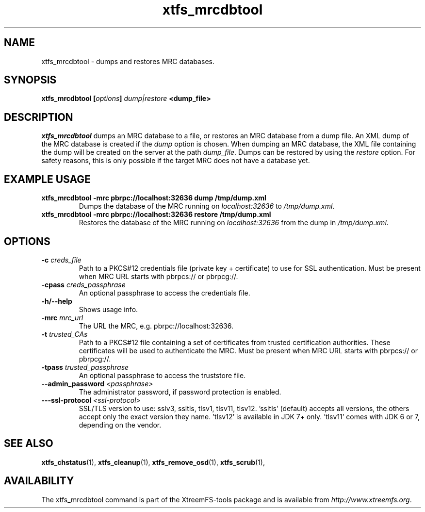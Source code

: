 .TH xtfs_mrcdbtool 1 "July 2011" "The XtreemFS Distributed File System" "XtreemFS Admin Tools"
.SH NAME
xtfs_mrcdbtool \- dumps and restores MRC databases.
.SH SYNOPSIS
\fBxtfs_mrcdbtool [\fIoptions\fB] \fIdump|restore\fP <dump_file>
.br

.SH DESCRIPTION
.I xtfs_mrcdbtool
dumps an MRC database to a file, or restores an MRC database from a dump file. An XML dump of the MRC database is created if the \fIdump\fP option is chosen. When dumping an MRC database, the XML file containing the dump will be created on the server at the path \fIdump_file\fP. Dumps can be restored by using the \fIrestore\fP option. For safety reasons, this is only possible if the target MRC does not have a database yet.

.SH EXAMPLE USAGE
.TP
.B "xtfs_mrcdbtool -mrc pbrpc://localhost:32636 dump /tmp/dump.xml"
Dumps the database of the MRC running on \fIlocalhost:32636\fP to \fI/tmp/dump.xml\fP.
.TP
.B "xtfs_mrcdbtool -mrc pbrpc://localhost:32636 restore /tmp/dump.xml"
Restores the database of the MRC running on \fIlocalhost:32636\fP from the dump in \fI/tmp/dump.xml\fP.

.SH OPTIONS
.TP
.B \-c \fIcreds_file
Path to a PKCS#12 credentials file (private key + certificate) to use for SSL authentication. Must be present when MRC URL starts with pbrpcs:// or pbrpcg://.
.TP
.B \-cpass \fIcreds_passphrase
An optional passphrase to access the credentials file.
.TP
.B \-h/--help
Shows usage info.
.TP
.B \-mrc \fImrc_url
The URL the MRC, e.g. pbrpc://localhost:32636.
.TP
.B \-t \fItrusted_CAs
Path to a PKCS#12 file containing a set of certificates from trusted certification authorities. These certificates will be used to authenticate the MRC. Must be present when MRC URL starts with pbrpcs:// or pbrpcg://.
.TP
.B \-tpass \fItrusted_passphrase
An optional passphrase to access the truststore file.
.TP
.B \--admin_password \fI<passphrase>
The administrator password, if password protection is enabled.
.TP
\fB---ssl-protocol \fI<ssl-protocol> 
SSL/TLS version to use: sslv3, ssltls, tlsv1, tlsv11, tlsv12. 'ssltls' (default) accepts all versions, the others accept only the exact version they name. 'tlsv12' is available in JDK 7+ only. 'tlsv11' comes with JDK 6 or 7, depending on the vendor.

.SH "SEE ALSO"
.BR xtfs_chstatus (1),
.BR xtfs_cleanup (1),
.BR xtfs_remove_osd (1),
.BR xtfs_scrub (1),
.BR

.SH AVAILABILITY
The xtfs_mrcdbtool command is part of the XtreemFS-tools package and is available from \fIhttp://www.xtreemfs.org\fP.